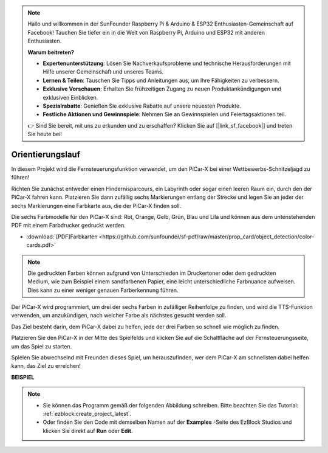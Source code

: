 .. note::

    Hallo und willkommen in der SunFounder Raspberry Pi & Arduino & ESP32 Enthusiasten-Gemeinschaft auf Facebook! Tauchen Sie tiefer ein in die Welt von Raspberry Pi, Arduino und ESP32 mit anderen Enthusiasten.

    **Warum beitreten?**

    - **Expertenunterstützung**: Lösen Sie Nachverkaufsprobleme und technische Herausforderungen mit Hilfe unserer Gemeinschaft und unseres Teams.
    - **Lernen & Teilen**: Tauschen Sie Tipps und Anleitungen aus, um Ihre Fähigkeiten zu verbessern.
    - **Exklusive Vorschauen**: Erhalten Sie frühzeitigen Zugang zu neuen Produktankündigungen und exklusiven Einblicken.
    - **Spezialrabatte**: Genießen Sie exklusive Rabatte auf unsere neuesten Produkte.
    - **Festliche Aktionen und Gewinnspiele**: Nehmen Sie an Gewinnspielen und Feiertagsaktionen teil.

    👉 Sind Sie bereit, mit uns zu erkunden und zu erschaffen? Klicken Sie auf [|link_sf_facebook|] und treten Sie heute bei!

Orientierungslauf
==================

In diesem Projekt wird die Fernsteuerungsfunktion verwendet, um den PiCar-X bei einer Wettbewerbs-Schnitzeljagd zu führen!

Richten Sie zunächst entweder einen Hindernisparcours, ein Labyrinth oder sogar einen leeren Raum ein, durch den der PiCar-X fahren kann. Platzieren Sie dann zufällig sechs Markierungen entlang der Strecke und legen Sie an jeder der sechs Markierungen eine Farbkarte aus, die der PiCar-X finden soll.

Die sechs Farbmodelle für den PiCar-X sind: Rot, Orange, Gelb, Grün, Blau und Lila und können aus dem untenstehenden PDF mit einem Farbdrucker gedruckt werden.

* :download:`[PDF]Farbkarten <https://github.com/sunfounder/sf-pdf/raw/master/prop_card/object_detection/color-cards.pdf>`

.. image:: img/color_card.png

.. note::

    Die gedruckten Farben können aufgrund von Unterschieden im Druckertoner oder dem gedruckten Medium, wie zum Beispiel einem sandfarbenen Papier, eine leicht unterschiedliche Farbnuance aufweisen. Dies kann zu einer weniger genauen Farberkennung führen.

Der PiCar-X wird programmiert, um drei der sechs Farben in zufälliger Reihenfolge zu finden, und wird die TTS-Funktion verwenden, um anzukündigen, nach welcher Farbe als nächstes gesucht werden soll.

Das Ziel besteht darin, dem PiCar-X dabei zu helfen, jede der drei Farben so schnell wie möglich zu finden.

Platzieren Sie den PiCar-X in der Mitte des Spielfelds und klicken Sie auf die Schaltfläche auf der Fernsteuerungsseite, um das Spiel zu starten.


.. image:: img/orienteering.png

Spielen Sie abwechselnd mit Freunden dieses Spiel, um herauszufinden, wer dem PiCar-X am schnellsten dabei helfen kann, das Ziel zu erreichen!

**BEISPIEL**

.. note::

    * Sie können das Programm gemäß der folgenden Abbildung schreiben. Bitte beachten Sie das Tutorial: :ref:`ezblock:create_project_latest`.
    * Oder finden Sie den Code mit demselben Namen auf der **Examples** -Seite des EzBlock Studios und klicken Sie direkt auf **Run** oder **Edit**.

.. image:: img/sp210513_154117.png
    :width: 800

.. image:: img/sp210513_154256.png
    :width: 800

.. image:: img/sp210513_154425.png
    :width: 800